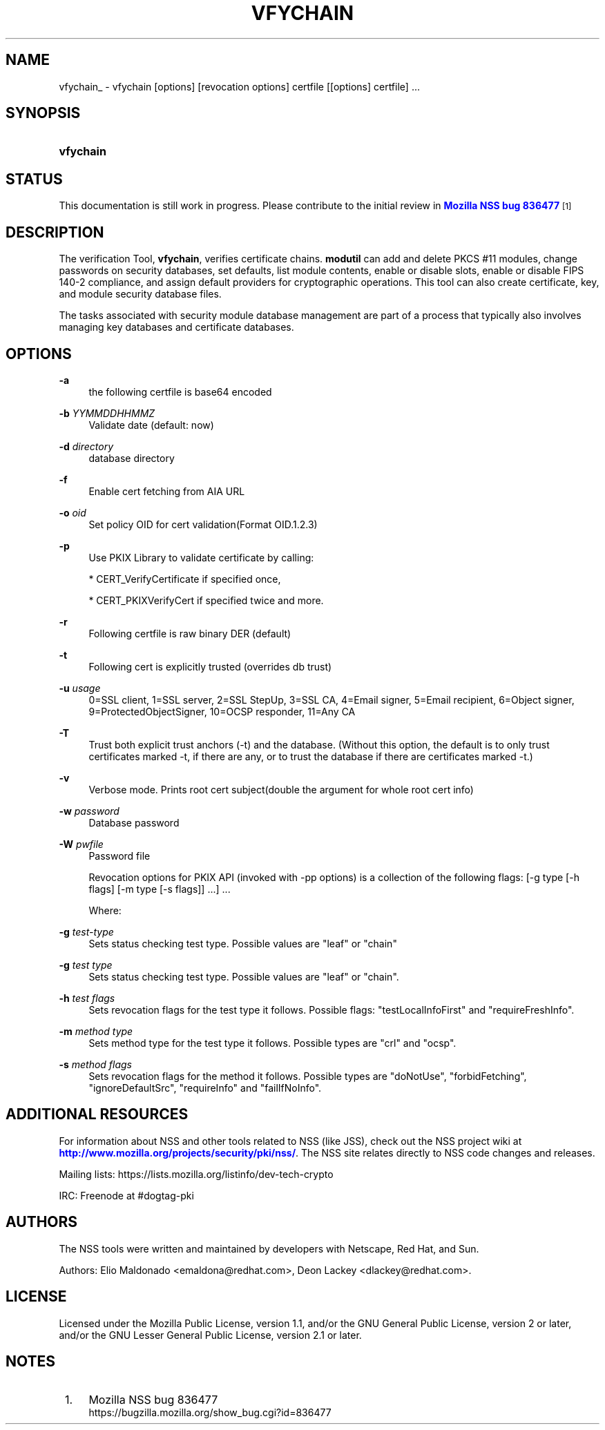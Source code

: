 '\" t
.\"     Title: VFYCHAIN
.\"    Author: [see the "Authors" section]
.\" Generator: DocBook XSL Stylesheets v1.77.1 <http://docbook.sf.net/>
.\"      Date: 15 February 2013
.\"    Manual: NSS Security Tools
.\"    Source: nss-tools
.\"  Language: English
.\"
.TH "VFYCHAIN" "1" "15 February 2013" "nss-tools" "NSS Security Tools"
.\" -----------------------------------------------------------------
.\" * Define some portability stuff
.\" -----------------------------------------------------------------
.\" ~~~~~~~~~~~~~~~~~~~~~~~~~~~~~~~~~~~~~~~~~~~~~~~~~~~~~~~~~~~~~~~~~
.\" http://bugs.debian.org/507673
.\" http://lists.gnu.org/archive/html/groff/2009-02/msg00013.html
.\" ~~~~~~~~~~~~~~~~~~~~~~~~~~~~~~~~~~~~~~~~~~~~~~~~~~~~~~~~~~~~~~~~~
.ie \n(.g .ds Aq \(aq
.el       .ds Aq '
.\" -----------------------------------------------------------------
.\" * set default formatting
.\" -----------------------------------------------------------------
.\" disable hyphenation
.nh
.\" disable justification (adjust text to left margin only)
.ad l
.\" -----------------------------------------------------------------
.\" * MAIN CONTENT STARTS HERE *
.\" -----------------------------------------------------------------
.SH "NAME"
vfychain_ \- vfychain [options] [revocation options] certfile [[options] certfile] \&.\&.\&.
.SH "SYNOPSIS"
.HP \w'\fBvfychain\fR\ 'u
\fBvfychain\fR
.SH "STATUS"
.PP
This documentation is still work in progress\&. Please contribute to the initial review in
\m[blue]\fBMozilla NSS bug 836477\fR\m[]\&\s-2\u[1]\d\s+2
.SH "DESCRIPTION"
.PP
The verification Tool,
\fBvfychain\fR, verifies certificate chains\&.
\fBmodutil\fR
can add and delete PKCS #11 modules, change passwords on security databases, set defaults, list module contents, enable or disable slots, enable or disable FIPS 140\-2 compliance, and assign default providers for cryptographic operations\&. This tool can also create certificate, key, and module security database files\&.
.PP
The tasks associated with security module database management are part of a process that typically also involves managing key databases and certificate databases\&.
.SH "OPTIONS"
.PP
\fB\-a\fR
.RS 4
the following certfile is base64 encoded
.RE
.PP
\fB\-b \fR \fIYYMMDDHHMMZ\fR
.RS 4
Validate date (default: now)
.RE
.PP
\fB\-d \fR \fIdirectory\fR
.RS 4
database directory
.RE
.PP
\fB\-f \fR
.RS 4
Enable cert fetching from AIA URL
.RE
.PP
\fB\-o \fR \fIoid\fR
.RS 4
Set policy OID for cert validation(Format OID\&.1\&.2\&.3)
.RE
.PP
\fB\-p \fR
.RS 4
Use PKIX Library to validate certificate by calling:
.sp
* CERT_VerifyCertificate if specified once,
.sp
* CERT_PKIXVerifyCert if specified twice and more\&.
.RE
.PP
\fB\-r \fR
.RS 4
Following certfile is raw binary DER (default)
.RE
.PP
\fB\-t\fR
.RS 4
Following cert is explicitly trusted (overrides db trust)
.RE
.PP
\fB\-u \fR \fIusage\fR
.RS 4
0=SSL client, 1=SSL server, 2=SSL StepUp, 3=SSL CA, 4=Email signer, 5=Email recipient, 6=Object signer, 9=ProtectedObjectSigner, 10=OCSP responder, 11=Any CA
.RE
.PP
\fB\-T \fR
.RS 4
Trust both explicit trust anchors (\-t) and the database\&. (Without this option, the default is to only trust certificates marked \-t, if there are any, or to trust the database if there are certificates marked \-t\&.)
.RE
.PP
\fB\-v \fR
.RS 4
Verbose mode\&. Prints root cert subject(double the argument for whole root cert info)
.RE
.PP
\fB\-w \fR \fIpassword\fR
.RS 4
Database password
.RE
.PP
\fB\-W \fR \fIpwfile\fR
.RS 4
Password file
.RE
.PP
.RS 4
Revocation options for PKIX API (invoked with \-pp options) is a collection of the following flags: [\-g type [\-h flags] [\-m type [\-s flags]] \&.\&.\&.] \&.\&.\&.
.sp
Where:
.RE
.PP
\fB\-g \fR \fItest\-type\fR
.RS 4
Sets status checking test type\&. Possible values are "leaf" or "chain"
.RE
.PP
\fB\-g \fR \fItest type\fR
.RS 4
Sets status checking test type\&. Possible values are "leaf" or "chain"\&.
.RE
.PP
\fB\-h \fR \fItest flags\fR
.RS 4
Sets revocation flags for the test type it follows\&. Possible flags: "testLocalInfoFirst" and "requireFreshInfo"\&.
.RE
.PP
\fB\-m \fR \fImethod type\fR
.RS 4
Sets method type for the test type it follows\&. Possible types are "crl" and "ocsp"\&.
.RE
.PP
\fB\-s \fR \fImethod flags\fR
.RS 4
Sets revocation flags for the method it follows\&. Possible types are "doNotUse", "forbidFetching", "ignoreDefaultSrc", "requireInfo" and "failIfNoInfo"\&.
.RE
.SH "ADDITIONAL RESOURCES"
.PP
For information about NSS and other tools related to NSS (like JSS), check out the NSS project wiki at
\m[blue]\fBhttp://www\&.mozilla\&.org/projects/security/pki/nss/\fR\m[]\&. The NSS site relates directly to NSS code changes and releases\&.
.PP
Mailing lists: https://lists\&.mozilla\&.org/listinfo/dev\-tech\-crypto
.PP
IRC: Freenode at #dogtag\-pki
.SH "AUTHORS"
.PP
The NSS tools were written and maintained by developers with Netscape, Red Hat, and Sun\&.
.PP
Authors: Elio Maldonado <emaldona@redhat\&.com>, Deon Lackey <dlackey@redhat\&.com>\&.
.SH "LICENSE"
.PP
Licensed under the Mozilla Public License, version 1\&.1, and/or the GNU General Public License, version 2 or later, and/or the GNU Lesser General Public License, version 2\&.1 or later\&.
.SH "NOTES"
.IP " 1." 4
Mozilla NSS bug 836477
.RS 4
\%https://bugzilla.mozilla.org/show_bug.cgi?id=836477
.RE
